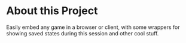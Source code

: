 * About this Project

Easily embed any game in a browser or client, with some wrappers for showing saved states during this session and other cool stuff.

